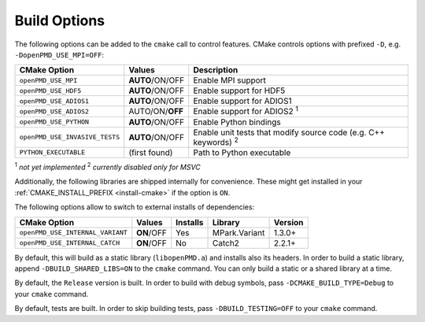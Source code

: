 .. _development-buildoptions:

Build Options
=============

.. sectionauthor:: Axel Huebl

The following options can be added to the ``cmake`` call to control features.
CMake controls options with prefixed ``-D``, e.g. ``-DopenPMD_USE_MPI=OFF``:

============================== =============== ======================================================================
CMake Option                   Values          Description
============================== =============== ======================================================================
``openPMD_USE_MPI``            **AUTO**/ON/OFF Enable MPI support
``openPMD_USE_HDF5``           **AUTO**/ON/OFF Enable support for HDF5
``openPMD_USE_ADIOS1``         **AUTO**/ON/OFF Enable support for ADIOS1
``openPMD_USE_ADIOS2``         AUTO/ON/**OFF** Enable support for ADIOS2 :sup:`1`
``openPMD_USE_PYTHON``         **AUTO**/ON/OFF Enable Python bindings
``openPMD_USE_INVASIVE_TESTS`` **AUTO**/ON/OFF Enable unit tests that modify source code (e.g. C++ keywords) :sup:`2`
``PYTHON_EXECUTABLE``          (first found)   Path to Python executable
============================== =============== ======================================================================

:sup:`1` *not yet implemented*
:sup:`2` *currently disabled only for MSVC*

Additionally, the following libraries are shipped internally for convenience.
These might get installed in your :ref:`CMAKE_INSTALL_PREFIX <install-cmake>` if the option is ``ON``.

The following options allow to switch to external installs of dependencies:

================================ =========== ======== ============= ========
CMake Option                     Values      Installs Library       Version
================================ =========== ======== ============= ========
``openPMD_USE_INTERNAL_VARIANT`` **ON**/OFF  Yes      MPark.Variant   1.3.0+
``openPMD_USE_INTERNAL_CATCH``   **ON**/OFF  No       Catch2          2.2.1+
================================ =========== ======== ============= ========

By default, this will build as a static library (``libopenPMD.a``) and installs also its headers.
In order to build a static library, append ``-DBUILD_SHARED_LIBS=ON`` to the ``cmake`` command.
You can only build a static or a shared library at a time.

By default, the ``Release`` version is built.
In order to build with debug symbols, pass ``-DCMAKE_BUILD_TYPE=Debug`` to your ``cmake`` command.

By default, tests are built.
In order to skip building tests, pass ``-DBUILD_TESTING=OFF`` to your ``cmake`` command.

